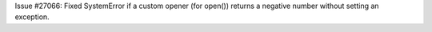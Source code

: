 Issue #27066: Fixed SystemError if a custom opener (for open()) returns a
negative number without setting an exception.